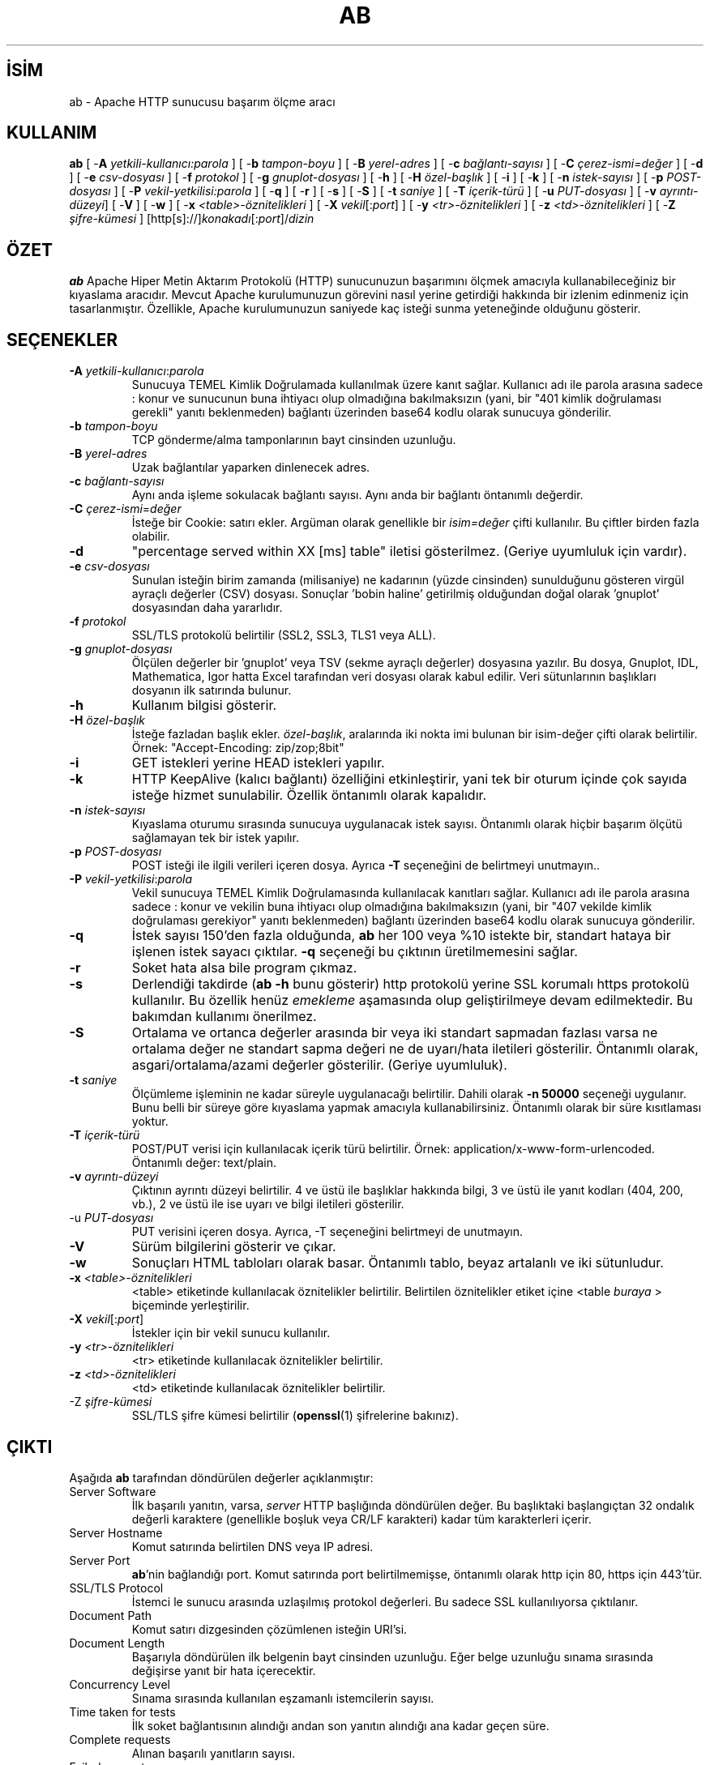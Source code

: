 .\" XXXXXXXXXXXXXXXXXXXXXXXXXXXXXXXXXXXXXXX
.\" DO NOT EDIT! Generated from XML source.
.\" XXXXXXXXXXXXXXXXXXXXXXXXXXXXXXXXXXXXXXX
.de Sh \" Subsection
.br
.if t .Sp
.ne 5
.PP
\fB\\$1\fR
.PP
..
.de Sp \" Vertical space (when we can't use .PP)
.if t .sp .5v
.if n .sp
..
.de Ip \" List item
.br
.ie \\n(.$>=3 .ne \\$3
.el .ne 3
.IP "\\$1" \\$2
..
.TH "AB" 1 "2012-04-04" "Apache HTTP Sunucusu" "ab"
.nh
.SH İSİM
ab \- Apache HTTP sunucusu başarım ölçme aracı

.SH "KULLANIM"
 
.PP
\fBab\fR [ -\fBA\fR \fIyetkili-kullanıcı:parola\fR ] [ -\fBb\fR \fItampon-boyu\fR ] [ -\fBB\fR \fIyerel-adres\fR ] [ -\fBc\fR \fIbağlantı-sayısı\fR ] [ -\fBC\fR \fIçerez-ismi=değer\fR ] [ -\fBd\fR ] [ -\fBe\fR \fIcsv-dosyası\fR ] [ -\fBf\fR \fIprotokol\fR ] [ -\fBg\fR \fIgnuplot-dosyası\fR ] [ -\fBh\fR ] [ -\fBH\fR \fIözel-başlık\fR ] [ -\fBi\fR ] [ -\fBk\fR ] [ -\fBn\fR \fIistek-sayısı\fR ] [ -\fBp\fR \fIPOST-dosyası\fR ] [ -\fBP\fR \fIvekil-yetkilisi:parola\fR ] [ -\fBq\fR ] [ -\fBr\fR ] [ -\fBs\fR ] [ -\fBS\fR ] [ -\fBt\fR \fIsaniye\fR ] [ -\fBT\fR \fIiçerik-türü\fR ] [ -\fBu\fR \fIPUT-dosyası\fR ] [ -\fBv\fR \fIayrıntı-düzeyi\fR] [ -\fBV\fR ] [ -\fBw\fR ] [ -\fBx\fR \fI<table>-öznitelikleri\fR ] [ -\fBX\fR \fIvekil\fR[:\fIport\fR] ] [ -\fBy\fR \fI<tr>-öznitelikleri\fR ] [ -\fBz\fR \fI<td>-öznitelikleri\fR ] [ -\fBZ\fR \fIşifre-kümesi\fR ] [http[s]://]\fIkonakadı\fR[:\fIport\fR]/\fIdizin\fR
 

.SH "ÖZET"
 
.PP
\fBab\fR Apache Hiper Metin Aktarım Protokolü (HTTP) sunucunuzun başarımını ölçmek amacıyla kullanabileceğiniz bir kıyaslama aracıdır\&. Mevcut Apache kurulumunuzun görevini nasıl yerine getirdiği hakkında bir izlenim edinmeniz için tasarlanmıştır\&. Özellikle, Apache kurulumunuzun saniyede kaç isteği sunma yeteneğinde olduğunu gösterir\&.
 

.SH "SEÇENEKLER"
 
 
.TP
\fB-A\fR \fIyetkili-kullanıcı\fR:\fIparola\fR
Sunucuya TEMEL Kimlik Doğrulamada kullanılmak üzere kanıt sağlar\&. Kullanıcı adı ile parola arasına sadece : konur ve sunucunun buna ihtiyacı olup olmadığına bakılmaksızın (yani, bir "401 kimlik doğrulaması gerekli" yanıtı beklenmeden) bağlantı üzerinden base64 kodlu olarak sunucuya gönderilir\&.  
.TP
\fB-b\fR \fItampon-boyu\fR
TCP gönderme/alma tamponlarının bayt cinsinden uzunluğu\&.  
.TP
\fB-B\fR \fIyerel-adres\fR
Uzak bağlantılar yaparken dinlenecek adres\&.  
.TP
\fB-c\fR \fIbağlantı-sayısı\fR
Aynı anda işleme sokulacak bağlantı sayısı\&. Aynı anda bir bağlantı öntanımlı değerdir\&.  
.TP
\fB-C\fR \fIçerez-ismi\fR=\fIdeğer\fR
İsteğe bir Cookie: satırı ekler\&. Argüman olarak genellikle bir \fIisim=değer\fR çifti kullanılır\&. Bu çiftler birden fazla olabilir\&.  
.TP
\fB-d\fR
"percentage served within XX [ms] table" iletisi gösterilmez\&. (Geriye uyumluluk için vardır)\&.  
.TP
\fB-e\fR \fIcsv-dosyası\fR
Sunulan isteğin birim zamanda (milisaniye) ne kadarının (yüzde cinsinden) sunulduğunu gösteren virgül ayraçlı değerler (CSV) dosyası\&. Sonuçlar 'bobin haline' getirilmiş olduğundan doğal olarak 'gnuplot' dosyasından daha yararlıdır\&.  
.TP
\fB-f\fR \fIprotokol\fR
SSL/TLS protokolü belirtilir (SSL2, SSL3, TLS1 veya ALL)\&.  
.TP
\fB-g\fR \fIgnuplot-dosyası\fR
Ölçülen değerler bir 'gnuplot' veya TSV (sekme ayraçlı değerler) dosyasına yazılır\&. Bu dosya, Gnuplot, IDL, Mathematica, Igor hatta Excel tarafından veri dosyası olarak kabul edilir\&. Veri sütunlarının başlıkları dosyanın ilk satırında bulunur\&.  
.TP
\fB-h\fR
Kullanım bilgisi gösterir\&.  
.TP
\fB-H\fR \fIözel-başlık\fR
İsteğe fazladan başlık ekler\&. \fIözel-başlık\fR, aralarında iki nokta imi bulunan bir isim-değer çifti olarak belirtilir\&. Örnek: "Accept-Encoding: zip/zop;8bit"  
.TP
\fB-i\fR
GET istekleri yerine HEAD istekleri yapılır\&.  
.TP
\fB-k\fR
HTTP KeepAlive (kalıcı bağlantı) özelliğini etkinleştirir, yani tek bir oturum içinde çok sayıda isteğe hizmet sunulabilir\&. Özellik öntanımlı olarak kapalıdır\&.  
.TP
\fB-n\fR \fIistek-sayısı\fR
Kıyaslama oturumu sırasında sunucuya uygulanacak istek sayısı\&. Öntanımlı olarak hiçbir başarım ölçütü sağlamayan tek bir istek yapılır\&.  
.TP
\fB-p\fR \fIPOST-dosyası\fR
POST isteği ile ilgili verileri içeren dosya\&. Ayrıca \fB-T\fR seçeneğini de belirtmeyi unutmayın\&.\&.  
.TP
\fB-P\fR \fIvekil-yetkilisi\fR:\fIparola\fR
Vekil sunucuya TEMEL Kimlik Doğrulamasında kullanılacak kanıtları sağlar\&. Kullanıcı adı ile parola arasına sadece : konur ve vekilin buna ihtiyacı olup olmadığına bakılmaksızın (yani, bir "407 vekilde kimlik doğrulaması gerekiyor" yanıtı beklenmeden) bağlantı üzerinden base64 kodlu olarak sunucuya gönderilir\&.  
.TP
\fB-q\fR
İstek sayısı 150'den fazla olduğunda, \fBab\fR her 100 veya %10 istekte bir, standart hataya bir işlenen istek sayacı çıktılar\&. \fB-q\fR seçeneği bu çıktının üretilmemesini sağlar\&.  
.TP
\fB-r\fR
Soket hata alsa bile program çıkmaz\&.  
.TP
\fB-s\fR
Derlendiği takdirde (\fBab -h\fR bunu gösterir) http protokolü yerine SSL korumalı https protokolü kullanılır\&. Bu özellik henüz \fIemekleme\fR aşamasında olup geliştirilmeye devam edilmektedir\&. Bu bakımdan kullanımı önerilmez\&.  
.TP
\fB-S\fR
Ortalama ve ortanca değerler arasında bir veya iki standart sapmadan fazlası varsa ne ortalama değer ne standart sapma değeri ne de uyarı/hata iletileri gösterilir\&. Öntanımlı olarak, asgari/ortalama/azami değerler gösterilir\&. (Geriye uyumluluk)\&.  
.TP
\fB-t\fR \fIsaniye\fR
Ölçümleme işleminin ne kadar süreyle uygulanacağı belirtilir\&. Dahili olarak \fB-n 50000\fR seçeneği uygulanır\&. Bunu belli bir süreye göre kıyaslama yapmak amacıyla kullanabilirsiniz\&. Öntanımlı olarak bir süre kısıtlaması yoktur\&.  
.TP
\fB-T\fR \fIiçerik-türü\fR
POST/PUT verisi için kullanılacak içerik türü belirtilir\&. Örnek: application/x-www-form-urlencoded\&. Öntanımlı değer: text/plain\&.  
.TP
\fB-v\fR \fIayrıntı-düzeyi\fR
Çıktının ayrıntı düzeyi belirtilir\&. 4 ve üstü ile başlıklar hakkında bilgi, 3 ve üstü ile yanıt kodları (404, 200, vb\&.), 2 ve üstü ile ise uyarı ve bilgi iletileri gösterilir\&.  
.TP
-u \fIPUT-dosyası\fR
PUT verisini içeren dosya\&. Ayrıca, -T seçeneğini belirtmeyi de unutmayın\&.  
.TP
\fB-V\fR
Sürüm bilgilerini gösterir ve çıkar\&.  
.TP
\fB-w\fR
Sonuçları HTML tabloları olarak basar\&. Öntanımlı tablo, beyaz artalanlı ve iki sütunludur\&.  
.TP
\fB-x\fR \fI<table>-öznitelikleri\fR
<table> etiketinde kullanılacak öznitelikler belirtilir\&. Belirtilen öznitelikler etiket içine <table \fIburaya\fR > biçeminde yerleştirilir\&.  
.TP
\fB-X\fR \fIvekil\fR[:\fIport\fR]
İstekler için bir vekil sunucu kullanılır\&.  
.TP
\fB-y\fR \fI<tr>-öznitelikleri\fR
<tr> etiketinde kullanılacak öznitelikler belirtilir\&.  
.TP
\fB-z\fR \fI<td>-öznitelikleri\fR
<td> etiketinde kullanılacak öznitelikler belirtilir\&.  
.TP
-Z \fIşifre-kümesi\fR
SSL/TLS şifre kümesi belirtilir (\fBopenssl\fR(1) şifrelerine bakınız)\&.  
 
.SH "ÇIKTI"
 
.PP
Aşağıda \fBab\fR tarafından döndürülen değerler açıklanmıştır:
 
 
.TP
Server Software
İlk başarılı yanıtın, varsa, \fIserver\fR HTTP başlığında döndürülen değer\&. Bu başlıktaki başlangıçtan 32 ondalık değerli karaktere (genellikle boşluk veya CR/LF karakteri) kadar tüm karakterleri içerir\&.  
.TP
Server Hostname
Komut satırında belirtilen DNS veya IP adresi\&.  
.TP
Server Port
\fBab\fR'nin bağlandığı port\&. Komut satırında port belirtilmemişse, öntanımlı olarak http için 80, https için 443'tür\&.  
.TP
SSL/TLS Protocol
İstemci le sunucu arasında uzlaşılmış protokol değerleri\&. Bu sadece SSL kullanılıyorsa çıktılanır\&.  
.TP
Document Path
Komut satırı dizgesinden çözümlenen isteğin URI'si\&.  
.TP
Document Length
Başarıyla döndürülen ilk belgenin bayt cinsinden uzunluğu\&. Eğer belge uzunluğu sınama sırasında değişirse yanıt bir hata içerecektir\&.  
.TP
Concurrency Level
Sınama sırasında kullanılan eşzamanlı istemcilerin sayısı\&.  
.TP
Time taken for tests
İlk soket bağlantısının alındığı andan son yanıtın alındığı ana kadar geçen süre\&.  
.TP
Complete requests
Alınan başarılı yanıtların sayısı\&.  
.TP
Failed requests
Başarısızlık olarak addedilen isteklerin sayısı\&. Sayı sıfırdan büyükse, diğer satırda, bağlanma, okuma, yanlış içerik uzunluğu, istisnalar gibi sebeplerle başarısız olmuş istekler gösterilir\&.  
.TP
Write errors
Başarısız yazma hatalarının (kırık boru) sayısı\&.  
.TP
Non-2xx responses
200 serisi yanıt kodları ile açıklanamayan yanıtların sayısı\&. Tüm yanıtlar 200 olursa bu alan çıktılanmaz\&.  
.TP
Keep-Alive requests
Keep-Alive isteklerinde sonuçlanan bağlantı sayısı\&.  
.TP
Total body sent
Sınamanın parçası olarak veri gönderimi yapılandırılmışsa, bu sınama sırasında gönderilen toplam bayt sayısıdır\&. Sınama sırasında gövde gönderilmiyorsa bu alan çıktılanmaz\&.  
.TP
Total transferred
Sunucudan alınan toplam bayt sayısı\&. Bu sayı aslında hattan gönderilen bayt sayısıdır\&.  
.TP
HTML transferred
Sunucudan alınan belge baytlarının sayısı\&. Bu sayı HTTP başlıklarının bayt sayısını içermez\&.  
.TP
Requests per second
Saniyedeki istek sayısı\&. İstek sayısının toplam süreye oranıdır\&.  
.TP
Time per request
İstek başına harcanan süre\&. İlk değer eşzamanlılık * süre * 1000 / biten formülüyle hesaplanırken ikincisi için süre * 1000 / biten formülü kullanılır\&.  
.TP
Transfer rate
okunantoplam / 1024 / süre formülüyle hesaplanan aktarım hızı\&.  
 
.SH "BÖRTÜ BÖCEK"
 
.PP
Duruk bildirimli sabit uzunlukta çeşitli tamponlar vardır\&. Sunucudan gelen yanıt başlıkları ve diğer harici girdiler, komut satırı argümanları ile birlikte basitçe çözümlenir, bu size can sıkıcı gelebilir\&.
 
.PP
HTTP/1\&.x protokolünü tamamen gerçeklemez; sadece yanıtların 'belli başlı' bazı biçimlerini kabul eder\&. Aksi takdirde, \fBstrstr\fR(3) işlevinin yoğun kullanımı nedeniyle sunucu yerine \fBab\fR'nin başarımını ölçerdiniz\&.
 
